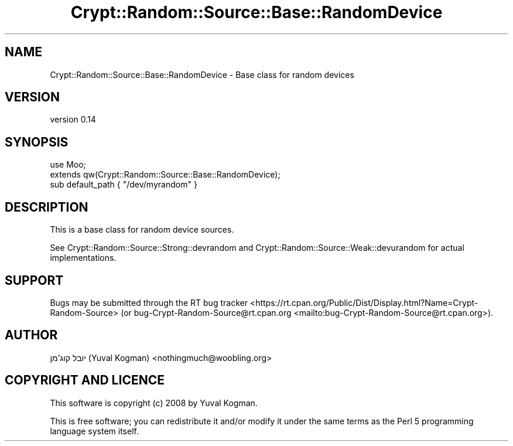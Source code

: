 .\" -*- mode: troff; coding: utf-8 -*-
.\" Automatically generated by Pod::Man 5.01 (Pod::Simple 3.43)
.\"
.\" Standard preamble:
.\" ========================================================================
.de Sp \" Vertical space (when we can't use .PP)
.if t .sp .5v
.if n .sp
..
.de Vb \" Begin verbatim text
.ft CW
.nf
.ne \\$1
..
.de Ve \" End verbatim text
.ft R
.fi
..
.\" \*(C` and \*(C' are quotes in nroff, nothing in troff, for use with C<>.
.ie n \{\
.    ds C` ""
.    ds C' ""
'br\}
.el\{\
.    ds C`
.    ds C'
'br\}
.\"
.\" Escape single quotes in literal strings from groff's Unicode transform.
.ie \n(.g .ds Aq \(aq
.el       .ds Aq '
.\"
.\" If the F register is >0, we'll generate index entries on stderr for
.\" titles (.TH), headers (.SH), subsections (.SS), items (.Ip), and index
.\" entries marked with X<> in POD.  Of course, you'll have to process the
.\" output yourself in some meaningful fashion.
.\"
.\" Avoid warning from groff about undefined register 'F'.
.de IX
..
.nr rF 0
.if \n(.g .if rF .nr rF 1
.if (\n(rF:(\n(.g==0)) \{\
.    if \nF \{\
.        de IX
.        tm Index:\\$1\t\\n%\t"\\$2"
..
.        if !\nF==2 \{\
.            nr % 0
.            nr F 2
.        \}
.    \}
.\}
.rr rF
.\" ========================================================================
.\"
.IX Title "Crypt::Random::Source::Base::RandomDevice 3"
.TH Crypt::Random::Source::Base::RandomDevice 3 2018-04-10 "perl v5.38.2" "User Contributed Perl Documentation"
.\" For nroff, turn off justification.  Always turn off hyphenation; it makes
.\" way too many mistakes in technical documents.
.if n .ad l
.nh
.SH NAME
Crypt::Random::Source::Base::RandomDevice \- Base class for random devices
.SH VERSION
.IX Header "VERSION"
version 0.14
.SH SYNOPSIS
.IX Header "SYNOPSIS"
.Vb 2
\&    use Moo;
\&    extends qw(Crypt::Random::Source::Base::RandomDevice);
\&
\&    sub default_path { "/dev/myrandom" }
.Ve
.SH DESCRIPTION
.IX Header "DESCRIPTION"
This is a base class for random device sources.
.PP
See Crypt::Random::Source::Strong::devrandom and
Crypt::Random::Source::Weak::devurandom for actual implementations.
.SH SUPPORT
.IX Header "SUPPORT"
Bugs may be submitted through the RT bug tracker <https://rt.cpan.org/Public/Dist/Display.html?Name=Crypt-Random-Source>
(or bug\-Crypt\-Random\-Source@rt.cpan.org <mailto:bug-Crypt-Random-Source@rt.cpan.org>).
.SH AUTHOR
.IX Header "AUTHOR"
יובל קוג'מן (Yuval Kogman) <nothingmuch@woobling.org>
.SH "COPYRIGHT AND LICENCE"
.IX Header "COPYRIGHT AND LICENCE"
This software is copyright (c) 2008 by Yuval Kogman.
.PP
This is free software; you can redistribute it and/or modify it under
the same terms as the Perl 5 programming language system itself.
